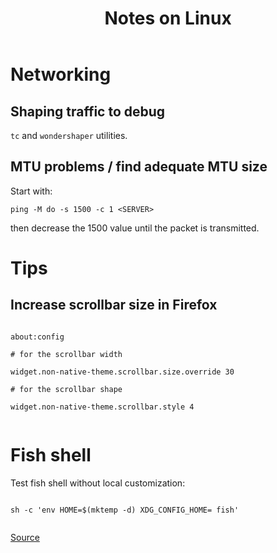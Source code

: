 #+TITLE: Notes on Linux
#+TAGS: linux
#+CATEGORY: note

* Networking

** Shaping traffic to debug

~tc~ and ~wondershaper~ utilities.

** MTU problems / find adequate MTU size

Start with:

~ping -M do -s 1500 -c 1 <SERVER>~

then decrease the 1500 value until the packet is transmitted.

* Tips

** Increase scrollbar size in Firefox

#+begin_src

about:config

# for the scrollbar width

widget.non-native-theme.scrollbar.size.override 30

# for the scrollbar shape

widget.non-native-theme.scrollbar.style 4

#+end_src

* Fish shell

Test fish shell without local customization:

#+begin_src shell

sh -c 'env HOME=$(mktemp -d) XDG_CONFIG_HOME= fish'

#+end_src

[[https://web.archive.org/web/20230928181116/https://old.reddit.com/r/firefox/comments/ujo1xy/how_to_increase_firefox_100_scrollbar_width/][Source]]
